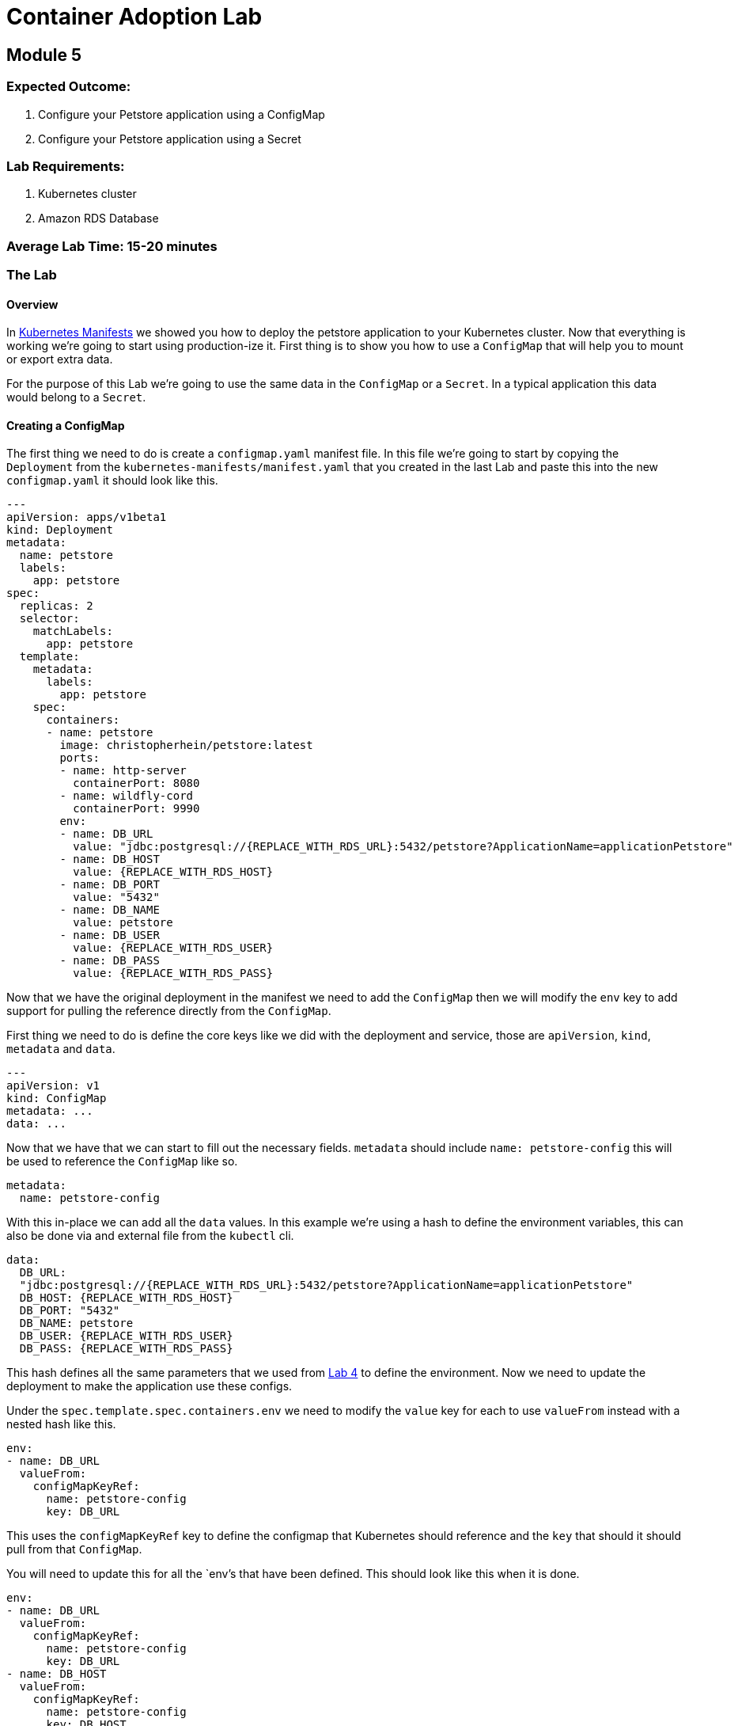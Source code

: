 = Container Adoption Lab

== Module 5

=== Expected Outcome:

1. Configure your Petstore application using a ConfigMap
2. Configure your Petstore application using a Secret

=== Lab Requirements:

1. Kubernetes cluster
2. Amazon RDS Database

=== Average Lab Time: 15-20 minutes

=== The Lab

==== Overview

In link:./kubernetes-manifests.adoc[Kubernetes Manifests] we showed you how to deploy the petstore application
to your Kubernetes cluster. Now that everything is working we're going to start
using production-ize it. First thing is to show you how to use a `ConfigMap` that
will help you to mount or export extra data.

For the purpose of this Lab we're going to use the same data in the `ConfigMap`
or a `Secret`. In a typical application this data would belong to a `Secret`.

==== Creating a ConfigMap

The first thing we need to do is create a `configmap.yaml` manifest file. In
this file we're going to start by copying the `Deployment` from the
`kubernetes-manifests/manifest.yaml` that you created in the last Lab and paste this into the
new `configmap.yaml` it should look like this.

[source,shell]
----
---
apiVersion: apps/v1beta1
kind: Deployment
metadata:
  name: petstore
  labels:
    app: petstore
spec:
  replicas: 2
  selector:
    matchLabels:
      app: petstore
  template:
    metadata:
      labels:
        app: petstore
    spec:
      containers:
      - name: petstore
        image: christopherhein/petstore:latest
        ports:
        - name: http-server
          containerPort: 8080
        - name: wildfly-cord
          containerPort: 9990
        env:
        - name: DB_URL
          value: "jdbc:postgresql://{REPLACE_WITH_RDS_URL}:5432/petstore?ApplicationName=applicationPetstore"
        - name: DB_HOST
          value: {REPLACE_WITH_RDS_HOST}
        - name: DB_PORT
          value: "5432"
        - name: DB_NAME
          value: petstore
        - name: DB_USER
          value: {REPLACE_WITH_RDS_USER}
        - name: DB_PASS
          value: {REPLACE_WITH_RDS_PASS}
----

Now that we have the original deployment in the manifest we need to add the
`ConfigMap` then we will modify the `env` key to add support for pulling the
reference directly from the `ConfigMap`.

First thing we need to do is define the core keys like we did with the
deployment and service, those are `apiVersion`, `kind`, `metadata` and `data`.

[source,shell]
----
---
apiVersion: v1
kind: ConfigMap
metadata: ...
data: ...
----

Now that we have that we can start to fill out the necessary fields. `metadata`
should include `name: petstore-config` this will be used to reference the
`ConfigMap` like so.

[source,shell]
----
metadata:
  name: petstore-config
----

With this in-place we can add all the `data` values. In this example we're using
a hash to define the environment variables, this can also be done via and
external file from the `kubectl` cli.

[source,shell]
----
data:
  DB_URL:
  "jdbc:postgresql://{REPLACE_WITH_RDS_URL}:5432/petstore?ApplicationName=applicationPetstore"
  DB_HOST: {REPLACE_WITH_RDS_HOST}
  DB_PORT: "5432"
  DB_NAME: petstore
  DB_USER: {REPLACE_WITH_RDS_USER}
  DB_PASS: {REPLACE_WITH_RDS_PASS}
----

This hash defines all the same parameters that we used from
link:./Lab-4.adoc[Lab 4] to define the environment. Now we need to update the
deployment to make the application use these configs.

Under the `spec.template.spec.containers.env` we need to modify the `value` key
for each to use `valueFrom` instead with a nested hash like this.

[source,shell]
----
env:
- name: DB_URL
  valueFrom:
    configMapKeyRef:
      name: petstore-config
      key: DB_URL
----

This uses the `configMapKeyRef` key to define the configmap that Kubernetes
should reference and the `key` that should it should pull from that `ConfigMap`.

You will need to update this for all the `env`'s that have been defined. This
should look like this when it is done.

[source,shell]
----
env:
- name: DB_URL
  valueFrom:
    configMapKeyRef:
      name: petstore-config
      key: DB_URL
- name: DB_HOST
  valueFrom:
    configMapKeyRef:
      name: petstore-config
      key: DB_HOST
- name: DB_PORT
  valueFrom:
    configMapKeyRef:
      name: petstore-config
      key: DB_PORT
- name: DB_NAME
  valueFrom:
    configMapKeyRef:
      name: petstore-config
      key: DB_NAME
- name: DB_USER
  valueFrom:
    configMapKeyRef:
      name: petstore-config
      key: DB_USER
- name: DB_PASS
  valueFrom:
    configMapKeyRef:
      name: petstore-config
      key: DB_PASS
----

Now that we have the `ConfigMap` references in-place we can deploy this to the
cluster and see the updated application boot.

[source,shell]
----
kubectl apply -f configmap.yaml
----

Now lets run a describe on the pods to make sure the configuration updated.

[source,shell]
----
$ kubectl describe po -l app=petstore
Name:           petstore-564b4c8bdb-q92mv
Namespace:      default
Node:           ip-172-20-114-228.us-east-2.compute.internal/172.20.114.228
Start Time:     Tue, 27 Mar 2018 23:39:32 -0700
Labels:         app=petstore
                pod-template-hash=1206074686
Annotations:
kubernetes.io/created-by={"kind":"SerializedReference","apiVersion":"v1","reference":{"kind":"ReplicaSet","namespace":"default","name":"petstore-564b4c8bdb","uid":"ba43ee7d-3252-11e8-bbcb-0a47659...
Status:         Running
IP:             100.96.7.55
Created By:     ReplicaSet/petstore-564b4c8bdb
Controlled By:  ReplicaSet/petstore-564b4c8bdb
Containers:
  petstore:
    Container ID:       docker://eb406ddc4fdf395dbb4baf5eabda724123be2e8e05ca63423a7d90762cd42f2a
    Image:              christopherhein/petstore:latest
    Image ID:           docker-pullable://christopherhein/petstore@sha256:a7fcf8247e7fd524ef52ddc848820f2d0eed030d14224ccbe606f3f59372c15e
    Ports:              8080/TCP, 9990/TCP
    State:              Running
      Started:          Tue, 27 Mar 2018 23:39:34 -0700
    Ready:              True
    Restart Count:      0
    Environment:
      DB_URL:   <set to the key 'DB_URL' of config map 'petstore-config'>       Optional: false
      DB_HOST:  <set to the key 'DB_HOST' of config map 'petstore-config'>      Optional: false
      DB_PORT:  <set to the key 'DB_PORT' of config map 'petstore-config'>      Optional: false
      DB_NAME:  <set to the key 'DB_NAME' of config map 'petstore-config'>      Optional: false
      DB_USER:  <set to the key 'DB_USER' of config map 'petstore-config'>      Optional: false
      DB_PASS:  <set to the key 'DB_PASS' of config map 'petstore-config'>      Optional: false
    Mounts:
      /var/run/secrets/kubernetes.io/serviceaccount from default-token-2cwnz (ro)
Conditions:
  Type          Status
  Initialized   True
  Ready         True
  PodScheduled  True
Volumes:
  default-token-2cwnz:
    Type:       Secret (a volume populated by a Secret)
    SecretName: default-token-2cwnz
    Optional:   false
QoS Class:      BestEffort
Node-Selectors: <none>
Tolerations:    node.alpha.kubernetes.io/notReady:NoExecute for 300s
                node.alpha.kubernetes.io/unreachable:NoExecute for 300s
Events:         <none>
----

Under the `Environment` section you will see that the values are being pulled
from the referenced `ConfigMap`. 

IMPORTANT: You should be able to see this `DB_URL:   <set to the key 'DB_URL' of config map 'petstore-config'>`

===== Benefits

Using a `ConfigMap` will allow you to update your applications environment
independent from the actual deployment manifest, allowing you to deploy multiple
environments with different associated resources or different `flags` passed in.

==== Creating A Secret

Now that you've learned how to create a `ConfigMap` we're going to `cp` that
file and name it `secret.yaml`, the reason we're copying is the schema to define
a `Secret` is almost identical to the schema for a `ConfigMap`.

Once you have copied the file, we can open it in out text editor and change
`kind: ConfigMap` to `kind: Secret` this will tell Kuberenets to create a
`Secret` type when we deploy.

Next we'll need to add a new key of `type` this should be set to `Opaque`.
This tells Kubernetes to store the secret as unstructured data, other
alternatives coule be `ServiceAccount` or `ImagePullSecret`.


Now our config for the `Secret` should look like this.

[source,shell]
----
apiVersion: v1
kind: Secret
metadata:
  name: petstore-config
type: Opaque
data: ...
----

In this example we're replacing the usage of the `ConfigMap` and treating the
same contents as a secret. The once difference is we need to `base64` the value
for each key. If you are on `macOS` you can do this via the command like so.

[source,shell]
----
echo "value" | base64
----

We then need to replace the existing values with those `base64` encoded versions.

Next we'll update the `spec.template.spec.containers.env` keys to use the secret
instead. To do this change all the `configMapKeyRef` to use `secretKeyRef`.
Simple change but this instructs Kubernets to grab the contents from the
`Secret` rather than the `ConfigMap`.

Your updated config should look something like this.

[source,shell]
----
...
---
apiVersion: apps/v1beta1
kind: Deployment
metadata:
  name: petstore
  labels:
    app: petstore
spec:
  replicas: 2
  selector:
    matchLabels:
      app: petstore
  template:
    metadata:
      labels:
        app: petstore
    spec:
      containers:
      - name: petstore
        image: christopherhein/petstore:latest
        ports:
        - name: http-server
          containerPort: 8080
        - name: wildfly-cord
          containerPort: 9990
        env:
        - name: DB_URL
          valueFrom:
            secretKeyRef:
              name: petstore-config
              key: DB_URL
        - name: DB_HOST
          valueFrom:
            secretKeyRef:
              name: petstore-config
              key: DB_HOST
        - name: DB_PORT
          valueFrom:
            secretKeyRef:
              name: petstore-config
              key: DB_PORT
        - name: DB_NAME
          valueFrom:
            secretKeyRef:
              name: petstore-config
              key: DB_NAME
        - name: DB_USER
          valueFrom:
            secretKeyRef:
              name: petstore-config
              key: DB_USER
        - name: DB_PASS
          valueFrom:
            secretKeyRef:
              name: petstore-config
              key: DB_PASS
----

After all that is complete you can then `apply` manifest, it will update the
exising pods and change them from using `ConfigMap` to using `Secret` types.

[source,shell]
----
kubectl apply -f secret.yaml
----

Then we can describe the `pods` like we did with `ConfigMaps` and see that they
have been changed.

[source,shell]
----
$ kubectl describe po -l app=petstore
Name:           petstore-775db6bdd4-lhz2d
Namespace:      default
Node:           ip-172-20-67-175.us-east-2.compute.internal/172.20.67.175
Start Time:     Wed, 28 Mar 2018 13:01:30 -0700
Labels:         app=petstore
                pod-template-hash=3318626880
Annotations:    kubernetes.io/created-by={"kind":"SerializedReference","apiVersion":"v1","reference":{"kind":"ReplicaSet","namespace":"default","name":"petstore-775db6bdd4","uid":"ce951460-32c2-11e8-bbcb-0a47659...
Status:         Running
IP:             100.96.6.62
Created By:     ReplicaSet/petstore-775db6bdd4
Controlled By:  ReplicaSet/petstore-775db6bdd4
Containers:
  petstore:
    Container ID:       docker://f615da479a6e111cde1f57e8cc6a19483d6530ff9b595946a7b6884d6c5f986a
    Image:              christopherhein/petstore:latest
    Image ID:           docker-pullable://christopherhein/petstore@sha256:a7fcf8247e7fd524ef52ddc848820f2d0eed030d14224ccbe606f3f59372c15e
    Ports:              8080/TCP, 9990/TCP
    State:              Running
      Started:          Wed, 28 Mar 2018 13:08:34 -0700
    Ready:              True
    Restart Count:      0
    Environment:
      DB_URL:   <set to the key 'DB_URL' in secret 'petstore-config'>   Optional: false
      DB_HOST:  <set to the key 'DB_HOST' in secret 'petstore-config'>  Optional: false
      DB_PORT:  <set to the key 'DB_PORT' in secret 'petstore-config'>  Optional: false
      DB_NAME:  <set to the key 'DB_NAME' in secret 'petstore-config'>  Optional: false
      DB_USER:  <set to the key 'DB_USER' in secret 'petstore-config'>  Optional: false
      DB_PASS:  <set to the key 'DB_PASS' in secret 'petstore-config'>  Optional: false
    Mounts:
      /var/run/secrets/kubernetes.io/serviceaccount from default-token-2cwnz (ro)
Conditions:
  Type          Status
  Initialized   True
  Ready         True
  PodScheduled  True
Volumes:
  default-token-2cwnz:
    Type:       Secret (a volume populated by a Secret)
    SecretName: default-token-2cwnz
    Optional:   false
QoS Class:      BestEffort
Node-Selectors: <none>
Tolerations:    node.alpha.kubernetes.io/notReady:NoExecute for 300s
                node.alpha.kubernetes.io/unreachable:NoExecute for 300s
Events:
  FirstSeen     LastSeen        Count   From                                                    SubObjectPath                     Type            Reason                  Message
  ---------     --------        -----   ----                                                    -------------                     --------        ------                  -------
  7m            7m              1       default-scheduler                                                Normal           Scheduled               Successfully assigned petstore-775db6bdd4-lhz2d to ip-172-20-67-175.us-east-2.compute.internal
  7m            7m              1       kubelet, ip-172-20-67-175.us-east-2.compute.internal             Normal           SuccessfulMountVolume   MountVolume.SetUp succeeded for volume "default-token-2cwnz"
  7m            6m              6       kubelet, ip-172-20-67-175.us-east-2.compute.internal    spec.containers{petstore} Normal          Pulled                  Successfully pulled image "christopherhein/petstore:latest"
  7m            6m              6       kubelet, ip-172-20-67-175.us-east-2.compute.internal    spec.containers{petstore} Warning         Failed                  Error: secrets "petstore-config" not found
  7m            6m              6       kubelet, ip-172-20-67-175.us-east-2.compute.internal             Warning          FailedSync              Error syncing pod
  7m            2m              24      kubelet, ip-172-20-67-175.us-east-2.compute.internal    spec.containers{petstore} Normal          Pulling                 pulling image "christopherhein/petstore:latest"
----
